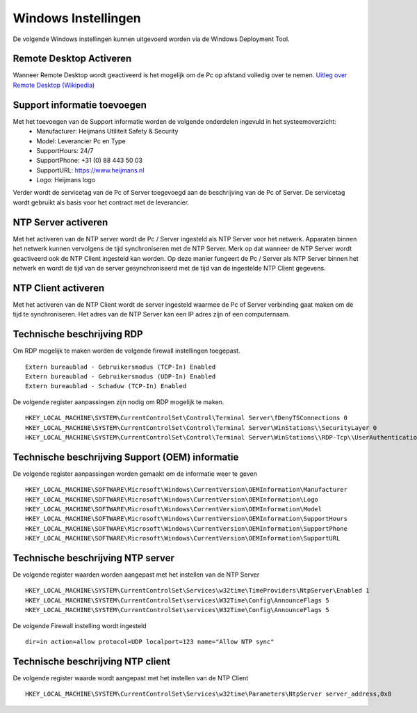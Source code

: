 Windows Instellingen
====================

De volgende Windows instellingen kunnen uitgevoerd worden via de Windows Deployment Tool.

Remote Desktop Activeren
------------------------

Wanneer Remote Desktop wordt geactiveerd is het mogelijk om de Pc op afstand volledig over te nemen.
`Uitleg over Remote Desktop (Wikipedia)`_

Support informatie toevoegen
----------------------------

Met het toevoegen van de Support informatie worden de volgende onderdelen ingevuld in het systeemoverzicht:
 - Manufacturer: Heijmans Utiliteit Safety & Security
 - Model: Leverancier Pc en Type
 - SupportHours: 24/7
 - SupportPhone: +31 (0) 88 443 50 03
 - SupportURL: https://www.heijmans.nl
 - Logo: Heijmans logo

Verder wordt de servicetag van de Pc of Server toegevoegd aan de beschrijving van de Pc of Server. De servicetag
wordt gebruikt als basis voor het contract met de leverancier.

NTP Server activeren
----------------------------

Met het activeren van de NTP server wordt de Pc / Server ingesteld als NTP Server voor het netwerk.
Apparaten binnen het netwerk kunnen vervolgens de tijd synchroniseren met de NTP Server. Merk op dat wanneer de NTP
Server wordt geactiveerd ook de NTP Client ingesteld kan worden. Op deze manier fungeert de Pc / Server als NTP Server
binnen het netwerk en wordt de tijd van de server gesynchroniseerd met de tijd van de ingestelde NTP Client gegevens.

NTP Client activeren
----------------------------

Met het activeren van de NTP Client wordt de server ingesteld waarmee de Pc of Server verbinding gaat maken om de
tijd te synchroniseren. Het adres van de NTP Server kan een IP adres zijn of een computernaam.


Technische beschrijving RDP
---------------------------

Om RDP mogelijk te maken worden de volgende firewall instellingen toegepast.

::

   Extern bureaublad - Gebruikersmodus (TCP-In) Enabled
   Extern bureaublad - Gebruikersmodus (UDP-In) Enabled
   Extern bureaublad - Schaduw (TCP-In) Enabled

De volgende register aanpassingen zijn nodig om RDP mogelijk te maken.

::

   HKEY_LOCAL_MACHINE\SYSTEM\CurrentControlSet\Control\Terminal Server\fDenyTSConnections 0
   HKEY_LOCAL_MACHINE\SYSTEM\CurrentControlSet\Control\Terminal Server\WinStations\\SecurityLayer 0
   HKEY_LOCAL_MACHINE\SYSTEM\CurrentControlSet\Control\Terminal Server\WinStations\\RDP-Tcp\\UserAuthentication 0

.. _`Uitleg over Remote Desktop (Wikipedia)`: https://nl.wikipedia.org/wiki/Remote_desktop


Technische beschrijving Support (OEM) informatie
------------------------------------------------

De volgende register aanpassingen worden gemaakt om de informatie weer te geven

::

    HKEY_LOCAL_MACHINE\SOFTWARE\Microsoft\Windows\CurrentVersion\OEMInformation\Manufacturer
    HKEY_LOCAL_MACHINE\SOFTWARE\Microsoft\Windows\CurrentVersion\OEMInformation\Logo
    HKEY_LOCAL_MACHINE\SOFTWARE\Microsoft\Windows\CurrentVersion\OEMInformation\Model
    HKEY_LOCAL_MACHINE\SOFTWARE\Microsoft\Windows\CurrentVersion\OEMInformation\SupportHours
    HKEY_LOCAL_MACHINE\SOFTWARE\Microsoft\Windows\CurrentVersion\OEMInformation\SupportPhone
    HKEY_LOCAL_MACHINE\SOFTWARE\Microsoft\Windows\CurrentVersion\OEMInformation\SupportURL


Technische beschrijving NTP server
----------------------------------

De volgende register waarden worden aangepast met het instellen van de NTP Server

::

    HKEY_LOCAL_MACHINE\SYSTEM\CurrentControlSet\Services\w32time\TimeProviders\NtpServer\Enabled 1
    HKEY_LOCAL_MACHINE\SYSTEM\CurrentControlSet\services\W32Time\Config\AnnounceFlags 5
    HKEY_LOCAL_MACHINE\SYSTEM\CurrentControlSet\services\W32Time\Config\AnnounceFlags 5

De volgende Firewall instelling wordt ingesteld

::

    dir=in action=allow protocol=UDP localport=123 name="Allow NTP sync"


Technische beschrijving NTP client
----------------------------------

De volgende register waarde wordt aangepast met het instellen van de NTP Client

::

    HKEY_LOCAL_MACHINE\SYSTEM\CurrentControlSet\Services\w32time\Parameters\NtpServer server_address,0x8